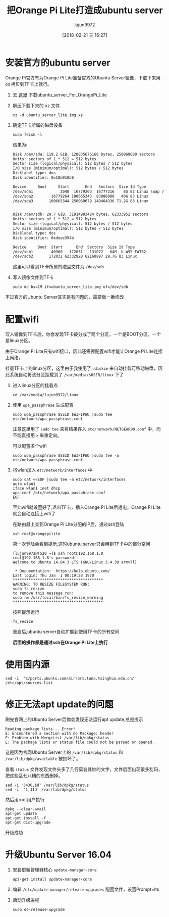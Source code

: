 #+TITLE: 把Orange Pi Lite打造成ubuntu server
#+AUTHOR: lujun9972
#+TAGS: linux和它的小伙伴
#+DATE: [2018-02-21 三 16:27]
#+LANGUAGE:  zh-CN
#+OPTIONS:  H:6 num:nil toc:t \n:nil ::t |:t ^:nil -:nil f:t *:t <:nil

* 安装官方的ubuntu server
Orange Pi官方有为Orange Pi Lite准备官方的Ubuntu Server镜像，下载下来用 =dd= 拷贝到TF卡上就行。

1. 去 [[http://www.orangepi.cn/downloadresourcescn/orangepiLite/2017-05-10/oragepilite_7670e7e226e23fcbd4023e66.html][这里]] 下载ubuntu_server_For_OrangePi_Lite

2. 解压下载下来的 xz 文件
   #+BEGIN_SRC shell :dir ~/winxp
     xz -d ubuntu_server_lite.img.xz
   #+END_SRC

3. 确定TF卡所属的磁盘设备
   #+BEGIN_SRC shell :dir /sudo:: :results org
     sudo fdisk -l
   #+END_SRC

   结果为:
   #+BEGIN_SRC org
   Disk /dev/sda: 119.2 GiB, 128035676160 bytes, 250069680 sectors
   Units: sectors of 1 * 512 = 512 bytes
   Sector size (logical/physical): 512 bytes / 512 bytes
   I/O size (minimum/optimal): 512 bytes / 512 bytes
   Disklabel type: dos
   Disk identifier: 0x18b918b8

   Device     Boot     Start       End   Sectors  Size Id Type
   /dev/sda1            2048  16779263  16777216    8G 82 Linux swap / Solaris
   /dev/sda2        16779264 100665343  83886080   40G 83 Linux
   /dev/sda3       100665344 250069679 149404336 71.2G 83 Linux


   Disk /dev/sdb: 29.7 GiB, 31914983424 bytes, 62333952 sectors
   Units: sectors of 1 * 512 = 512 bytes
   Sector size (logical/physical): 512 bytes / 512 bytes
   I/O size (minimum/optimal): 512 bytes / 512 bytes
   Disklabel type: dos
   Disk identifier: 0xdeee394b

   Device     Boot  Start      End  Sectors  Size Id Type
   /dev/sdb1        40960   172031   131072   64M  b W95 FAT32
   /dev/sdb2       172032 62332928 62160897 29.7G 83 Linux
   #+END_SRC

   这里可以看到TF卡所属的磁盘文件为 =/dev/sdb=

4. 写入镜像文件到TF卡
   #+BEGIN_SRC shell :dir /sudo::/home/lujun9972/winxp 
     sudo dd bs=1M if=ubuntu_server_lite.img of=/dev/sdb
   #+END_SRC

不过官方的Ubuntu Server其实是有问题的，需要做一番修改

* 配置wifi
写入镜像到TF卡后，你会发现TF卡被分成了两个分区，一个是BOOT分区，一个是linux分区。

由于Orange Pi Lite只有wifi接口，因此还需要配置wifi才能让Orange Pi Lite连接上网络。

挂载TF卡上的linux分区，这里由于我使用了 =udiskie= 来自动挂载可移动磁盘，因此系统自动将该分区挂载到了 =/var/media/$USER/linux= 下了

1. 进入linux分区的挂载点
   #+BEGIN_SRC shell
     cd /var/media/lujun9972/linux
   #+END_SRC

2. 使用 =wpa_passphrase= 生成配置

   #+BEGIN_SRC shell  :dir /sudo::/var/media/lujun9972/linux
     sudo wpa_passphrase $SSID $WIFIPWD |sudo tee etc/network/wpa_passphrase.conf
   #+END_SRC
   
   注意这里用了 =sudo tee= 来将结果存入 =etc/network/NETGEAR90.conf= 中，而 不能直接用 =>= 来重定向。

   可以配置多个wifi
   #+BEGIN_SRC shell  :dir /sudo::/var/media/lujun9972/linux
     sudo wpa_passphrase $SSID $WIFIPWD |sudo tee -a etc/network/wpa_passphrase.conf
   #+END_SRC

3. 将wlan加入 =etc/network/interfaces= 中
   #+BEGIN_SRC shell :dir /sudo::/var/media/lujun9972/linux
     sudo cat <<EOF |sudo tee -a etc/network/interfaces
     auto wlan1
     iface wlan1 inet dhcp
     wpa-conf /etc/network/wpa_passphrase.conf
     EOF
   #+END_SRC

   #+RESULTS:

   至此wifi就设置好了,退出TF卡，插入Orange Pi Lite后通电，Orange Pi Lite就会自动连接上wifi了
   
   在路由器上查到Orange Pi Lite分配的IP后，通过ssh登陆
   #+BEGIN_SRC shell
     ssh root@orangepilite
   #+END_SRC
   
   第一次登陆会看到提示,这时ubuntu server只会用到TF卡中的部分空间
   #+BEGIN_EXAMPLE
     [lujun9972@T520 ~]$ ssh root@192.168.1.8
     root@192.168.1.8's password: 
     Welcome to Ubuntu 14.04.3 LTS (GNU/Linux 3.4.39 armv7l)

      ,* Documentation:  https://help.ubuntu.com/
     Last login: Thu Jan  1 00:19:28 1970
     ,****************************************
     WARNING: TO RESIZE FILESYSTEM RUN:
     sudo fs_resize
     to remove this message run:
     sudo rm /usr/local/bin/fs_resize_warning
     ,****************************************
   #+END_EXAMPLE
   
   按照提示运行
   #+BEGIN_SRC shell
     fs_resize 
   #+END_SRC
   
   重启后,ubuntu server自动扩展到使用TF卡的所有空间
   
   *后面的操作都是通过ssh在Orange Pi Lite上执行*

* 使用国内源
#+BEGIN_SRC shell
  sed -i  's/ports.ubuntu.com/mirrors.tuna.tsinghua.edu.cn/' /etc/apt/sources.list
#+END_SRC

* 修正无法apt update的问题

刷完官网上的Ubuntu Server后你会发现无法运行apt update,总是提示
#+BEGIN_EXAMPLE
  Reading package lists... Error!
  E: Encountered a section with no Package: header
  E: Problem with MergeList /var/lib/dpkg/status
  E: The package lists or status file could not be parsed or opened.
#+END_EXAMPLE

这是因为官网Ubuntu Server上的 =/var/lib/dpkg/status= 和 =/var/lib/dpkg/available= 被损坏了。

查看 =status= 文件发现文件头多了几行莫名其妙的文字，文件后面出现很多乱码，把这些乱七八糟的东西删掉。
#+BEGIN_SRC shell
  sed -i '3436,$d' /var/lib/dpkg/status
  sed -i  '1,11d' /var/lib/dpkg/status
#+END_SRC

然后用root用户执行
#+BEGIN_SRC shell
  dpkg --clear-avail
  apt-get update
  apt-get install -f
  apt-get dist-upgrade
#+END_SRC

升级成功

* 升级Ubuntu Server 16.04
1. 安装更新管理器核心 =update-manager-core=
   #+BEGIN_SRC shell
     apt-get install update-manager-core
   #+END_SRC

2. 编辑 =/etc/update-manager/release-upgrades= 配置文件，设置Prompt=lts

3. 启动升级进程
   #+BEGIN_SRC shell
     sudo do-release-upgrade
   #+END_SRC
